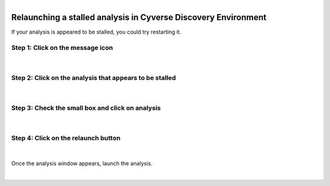 .. module:: Relaunching a stalled analysis in Cyverse Discovery Environment

   :synopsis:
       
.. moduleauthor:: Asela Wijeratne<awijeratne@astate.edu>

.. index::

.. highlight:: rest

.. figure:: img/UnivLogo_Stack_2C_Dark.png
   :align: right

****************************************************************
Relaunching a stalled analysis in Cyverse Discovery Environment
****************************************************************
If your analysis is appeared to be stalled, you could try restarting it.


Step 1: **Click on the message icon**
------------------------------------------


.. figure:: img/restart_1.png


|



Step 2: **Click on the analysis that appears to be stalled**
----------------------------------------------------------------
	
	.. figure:: img/restart_3.png
	

|

Step 3: **Check the small box and click on analysis**
----------------------------------------------------------------
	
	.. figure:: img/restart_4.png
	

|

Step 4: **Click on the relaunch button**
----------------------------------------------------------------
	
	.. figure:: img/restart_5.png
	

|

Once the analysis window appears, launch the analysis. 

|